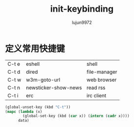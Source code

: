 #+TITLE: init-keybinding
#+AUTHOR: lujun9972
#+OPTIONS: ^:{}

* 定义常用快捷键

  #+NAME: shortcuts
  | C-t e | eshell               | shell        |
  | C-t d | dired                | file-manager |
  | C-t w | w3m-goto-url         | web browser  |
  | C-t n | newsticker-show-news | read rss     |
  | C-t i | erc                  | irc client   |


  #+BEGIN_SRC emacs-lisp :exports code :var data=shortcuts
    (global-unset-key (kbd "C-t"))
    (mapc (lambda (x)
            (global-set-key (kbd (car x)) (intern (cadr x))))
          data)
  #+END_SRC
